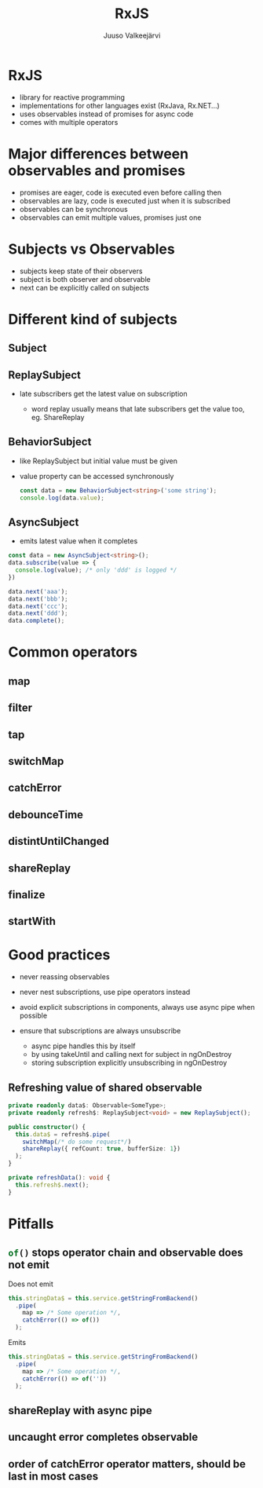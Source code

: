#+TITLE: RxJS
#+OPTIONS: num:nil toc:nil frag:t
#+AUTHOR: Juuso Valkeejärvi
#+REVEAL_THEME: night
#+REVEAL_HLEVEL: 1
#+REVEAL_TRANS: fade
#+REVEAL_ROOT: https://cdn.jsdelivr.net/npm/reveal.js@3.9.2
#+REVEAL_PLUGINS: (markdown highlight)
#+REVEAL_DEFAULT_FRAG_STYLE: appear
#+PROPERTY: header-args :exports code
#+REVEAL_MARGIN: 0.02
#+REVEAL_MIN_SCALE: 0.1
#+REVEAL_MAX_SCALE: 1
#+REVEAL_FRAGMENTINURL: t
#+REVEAL_HIGHLIGHT_CSS: %r/lib/css/monokai.css
* RxJS
  #+ATTR_REVEAL: :frag (appear)
  - library for reactive programming
  - implementations for other languages exist (RxJava, Rx.NET...)
  - uses observables instead of promises for async code
  - comes with multiple operators
* Major differences between observables and promises
  #+ATTR_REVEAL: :frag (appear)
- promises are eager, code is executed even before calling then
- observables are lazy, code is executed just when it is subscribed
- observables can be synchronous
- observables can emit multiple values, promises just one
* Subjects vs Observables
  #+ATTR_REVEAL: :frag (appear)
- subjects keep state of their observers
- subject is both observer and observable
- next can be explicitly called on subjects
* Different kind of subjects
** Subject
** ReplaySubject
   #+ATTR_REVEAL: :frag (appear)
 - late subscribers get the latest value on subscription
   #+ATTR_REVEAL: :frag (appear)
   - word replay usually means that late subscribers get the value too, eg. ShareReplay
** BehaviorSubject
   #+ATTR_REVEAL: :frag (appear)
 - like ReplaySubject but initial value must be given
 - value property can be accessed synchronously
   #+ATTR_REVEAL: :frag (appear)
   #+BEGIN_SRC typescript
     const data = new BehaviorSubject<string>('some string');
     console.log(data.value);
   #+END_SRC

** AsyncSubject
   - emits latest value when it completes
   #+ATTR_REVEAL: :frag (appear)
   #+ATTR_REVEAL: :code_attribs data-line-numbers="|1|6-9|10|3"
   #+BEGIN_SRC typescript
     const data = new AsyncSubject<string>();
     data.subscribe(value => {
       console.log(value); /* only 'ddd' is logged */
     })

     data.next('aaa');
     data.next('bbb');
     data.next('ccc');
     data.next('ddd');
     data.complete();
   #+END_SRC
* Common operators
** map
** filter
** tap
** switchMap
** catchError
** debounceTime
** distintUntilChanged
** shareReplay
** finalize
** startWith
* Good practices
  #+ATTR_REVEAL: :frag (appear)
- never reassing observables
- never nest subscriptions, use pipe operators instead
- avoid explicit subscriptions in components, always use async pipe when possible
- ensure that subscriptions are always unsubscribe
  #+ATTR_REVEAL: :frag (appear)
  - async pipe handles this by itself
  - by using takeUntil and calling next for subject in ngOnDestroy
  - storing subscription explicitly unsubscribing in ngOnDestroy
** Refreshing value of shared observable
   #+ATTR_REVEAL: :frag (appear)
   #+ATTR_REVEAL: :code_attribs data-line-numbers="1-2|5-9|11-12"
   #+begin_src typescript
     private readonly data$: Observable<SomeType>;
     private readonly refresh$: ReplaySubject<void> = new ReplaySubject();

     public constructor() {
       this.data$ = refresh$.pipe(
         switchMap(/* do some request*/)
         shareReplay({ refCount: true, bufferSize: 1})
       );
     }

     private refreshData(): void {
       this.refresh$.next();
     }
   #+end_src
* Pitfalls
** src_typescript{of()} stops operator chain and observable does not emit
   Does not emit
   #+ATTR_REVEAL: :frag t
   #+ATTR_REVEAL: :code_attribs data-line-numbers="|4"
   #+BEGIN_SRC typescript
     this.stringData$ = this.service.getStringFromBackend()
       .pipe(
         map => /* Some operation */,
         catchError(() => of())
       );
   #+END_SRC

   #+ATTR_REVEAL: :frag t
   Emits
   #+ATTR_REVEAL: :frag t
   #+ATTR_REVEAL: :code_attribs data-line-numbers="|4"
   #+BEGIN_SRC typescript
     this.stringData$ = this.service.getStringFromBackend()
       .pipe(
         map => /* Some operation */,
         catchError(() => of(''))
       );
   #+END_SRC
** shareReplay with async pipe
** uncaught error completes observable
** order of catchError operator matters, should be last in most cases
